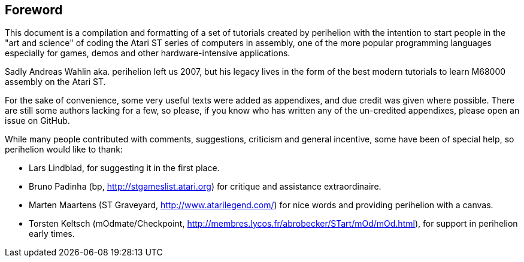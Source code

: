 == Foreword

This document is a compilation and formatting of a set of tutorials created by perihelion with
the intention to start people in the "art and science" of coding the Atari ST series of
computers in assembly, one of the more popular programming languages especially for
games, demos and other hardware-intensive applications.

Sadly Andreas Wahlin aka. perihelion left us 2007, but his legacy lives in the
form of the best modern tutorials to learn M68000 assembly on the Atari ST.

For the sake of convenience, some very useful texts were added as appendixes, and due
credit was given where possible. There are still some authors lacking for a few, so please, if
you know who has written any of the un-credited appendixes, please open an issue
on GitHub.

While many people contributed with comments, suggestions, criticism and general incentive,
some have been of special help, so perihelion would like to thank:

* Lars Lindblad, for suggesting it in the first place.
* Bruno Padinha (bp, http://stgameslist.atari.org) for critique and assistance extraordinaire.
* Marten Maartens (ST Graveyard, http://www.atarilegend.com/) for nice words and providing perihelion with a canvas.
* Torsten Keltsch (mOdmate/Checkpoint, http://membres.lycos.fr/abrobecker/STart/mOd/mOd.html), for support in perihelion early times.

